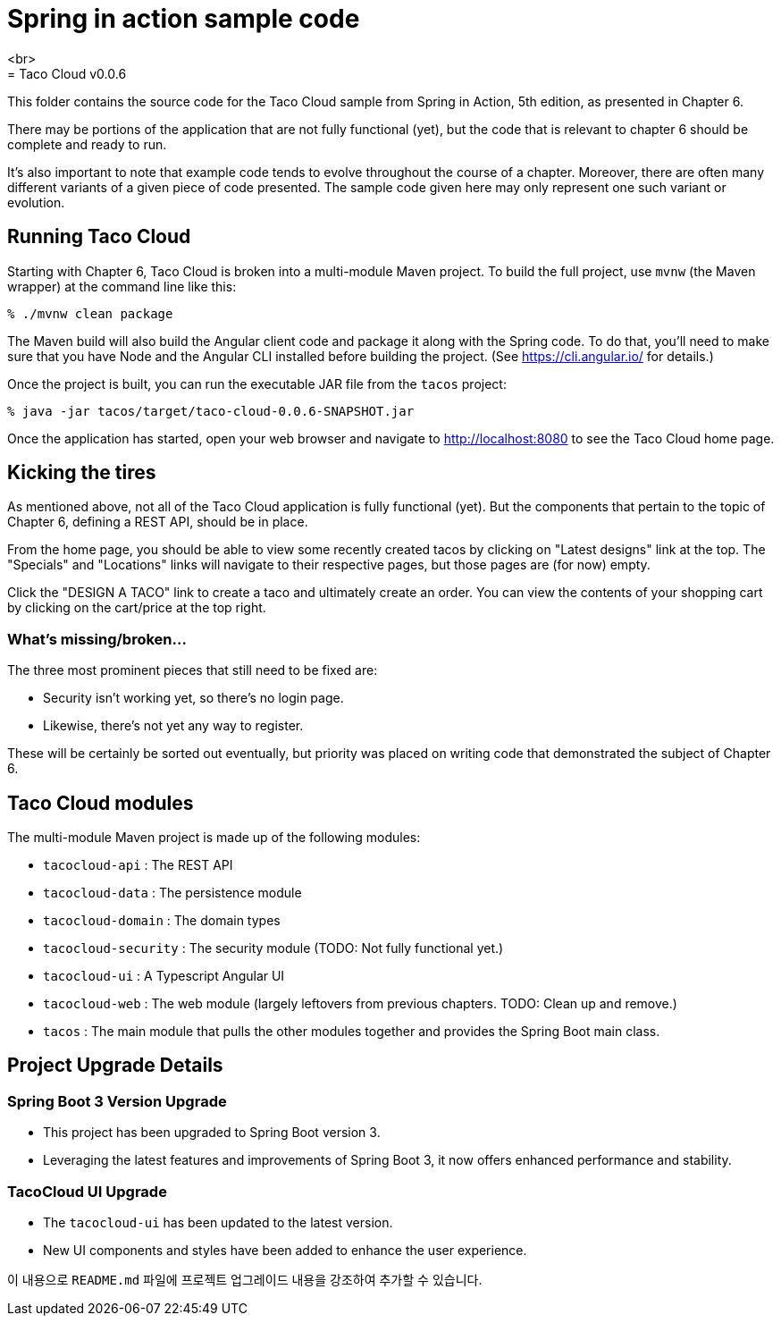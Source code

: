 # **Spring in action sample code**
<br>
= Taco Cloud v0.0.6

This folder contains the source code for the Taco Cloud sample from Spring in Action, 5th edition, as presented in Chapter 6.

There may be portions of the application that are not fully functional (yet), but the code that is relevant to chapter 6 should be complete and ready to run.

It's also important to note that example code tends to evolve throughout the course of a chapter. Moreover, there are often many different variants of a given piece of code presented. The sample code given here may only represent one such variant or evolution.

== Running Taco Cloud

Starting with Chapter 6, Taco Cloud is broken into a multi-module Maven project. To build the full project, use `mvnw` (the Maven wrapper) at the command line like this:

[source,sh]
----
% ./mvnw clean package
----

The Maven build will also build the Angular client code and package it along with the Spring code. To do that, you'll need to make sure that you have Node and the Angular CLI installed before building the project. (See https://cli.angular.io/ for details.)

Once the project is built, you can run the executable JAR file from the `tacos` project:

[source,sh]
----
% java -jar tacos/target/taco-cloud-0.0.6-SNAPSHOT.jar
----

Once the application has started, open your web browser and navigate to http://localhost:8080 to see the Taco Cloud home page.

== Kicking the tires

As mentioned above, not all of the Taco Cloud application is fully functional (yet). But the components that pertain to the topic of Chapter 6, defining a REST API, should be in place.

From the home page, you should be able to view some recently created tacos by clicking on "Latest designs" link at the top. The "Specials" and "Locations" links will navigate to their respective pages, but those pages are (for now) empty.

Click the "DESIGN A TACO" link to create a taco and ultimately create an order. You can view the contents of your shopping cart by clicking on the cart/price at the top right.

=== What's missing/broken...

The three most prominent pieces that still need to be fixed are:

 - Security isn't working yet, so there's no login page.
 - Likewise, there's not yet any way to register.

These will be certainly be sorted out eventually, but priority was placed on writing code that demonstrated the subject of Chapter 6.

== Taco Cloud modules

The multi-module Maven project is made up of the following modules:

 - `tacocloud-api` : The REST API
 - `tacocloud-data` : The persistence module
 - `tacocloud-domain` : The domain types
 - `tacocloud-security` : The security module (TODO: Not fully functional yet.)
 - `tacocloud-ui` : A Typescript Angular UI
 - `tacocloud-web` : The web module (largely leftovers from previous chapters. TODO: Clean up and remove.)
 - `tacos` : The main module that pulls the other modules together and provides the Spring Boot main class.



## **Project Upgrade Details**

### **Spring Boot 3 Version Upgrade**
- This project has been upgraded to Spring Boot version 3.
- Leveraging the latest features and improvements of Spring Boot 3, it now offers enhanced performance and stability.

### **TacoCloud UI Upgrade**
- The `tacocloud-ui` has been updated to the latest version.
- New UI components and styles have been added to enhance the user experience.


이 내용으로 `README.md` 파일에 프로젝트 업그레이드 내용을 강조하여 추가할 수 있습니다.
